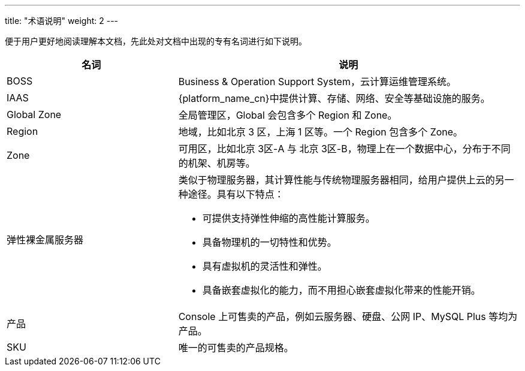 ---
title: "术语说明"
weight: 2
---

便于用户更好地阅读理解本文档，先此处对文档中出现的专有名词进行如下说明。

[cols="2,4", options="header"]
|===
| 名词 | 说明

|BOSS | Business & Operation Support System，云计算运维管理系统。

|IAAS | {platform_name_cn}中提供计算、存储、网络、安全等基础设施的服务。

| Global Zone |全局管理区，Global 会包含多个 Region 和 Zone。

| Region |地域，比如北京 3 区，上海 1 区等。一个 Region 包含多个 Zone。

| Zone |可用区，比如北京 3区-A 与 北京 3区-B，物理上在一个数据中心，分布于不同的机架、机房等。

| 弹性裸金属服务器 a| 类似于物理服务器，其计算性能与传统物理服务器相同，给用户提供上云的另一种途径。具有以下特点：

* 可提供支持弹性伸缩的高性能计算服务。
* 具备物理机的一切特性和优势。
* 具有虚拟机的灵活性和弹性。
* 具备嵌套虚拟化的能力，而不用担心嵌套虚拟化带来的性能开销。

|产品 |Console 上可售卖的产品，例如云服务器、硬盘、公网 IP、MySQL Plus 等均为产品。

|SKU |唯一的可售卖的产品规格。
|===